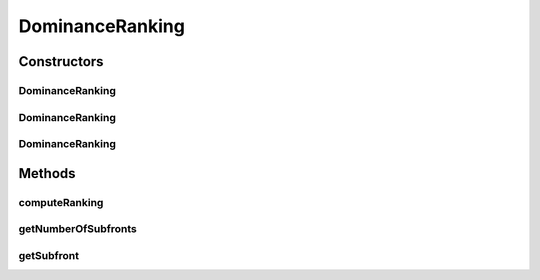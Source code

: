 .. java:import:: org.uma.jmetal.solution Solution

.. java:import:: org.uma.jmetal.util JMetalException

.. java:import:: org.uma.jmetal.util.comparator DominanceComparator

.. java:import:: org.uma.jmetal.util.comparator.impl OverallConstraintViolationComparator

.. java:import:: org.uma.jmetal.util.solutionattribute Ranking

DominanceRanking
================

.. java:package:: org.uma.jmetal.util.solutionattribute.impl
   :noindex:

.. java:type:: @SuppressWarnings public class DominanceRanking<S extends Solution<?>> extends GenericSolutionAttribute<S, Integer> implements Ranking<S>

   This class implements some facilities for ranking set of solutions. Given a collection of solutions, they are ranked according to scheme proposed in NSGA-II; as an output, a set of subsets are obtained. The subsets are numbered starting from 0 (in NSGA-II, the numbering starts from 1); thus, subset 0 contains the non-dominated solutions, subset 1 contains the non-dominated solutions after removing those belonging to subset 0, and so on.

   :author: Antonio J. Nebro , Juan J. Durillo

Constructors
------------
DominanceRanking
^^^^^^^^^^^^^^^^

.. java:constructor:: public DominanceRanking(Comparator<S> comparator)
   :outertype: DominanceRanking

   Constructor

DominanceRanking
^^^^^^^^^^^^^^^^

.. java:constructor:: public DominanceRanking()
   :outertype: DominanceRanking

   Constructor

DominanceRanking
^^^^^^^^^^^^^^^^

.. java:constructor:: public DominanceRanking(Object id)
   :outertype: DominanceRanking

Methods
-------
computeRanking
^^^^^^^^^^^^^^

.. java:method:: @Override public Ranking<S> computeRanking(List<S> solutionSet)
   :outertype: DominanceRanking

getNumberOfSubfronts
^^^^^^^^^^^^^^^^^^^^

.. java:method:: @Override public int getNumberOfSubfronts()
   :outertype: DominanceRanking

getSubfront
^^^^^^^^^^^

.. java:method:: @Override public List<S> getSubfront(int rank)
   :outertype: DominanceRanking

